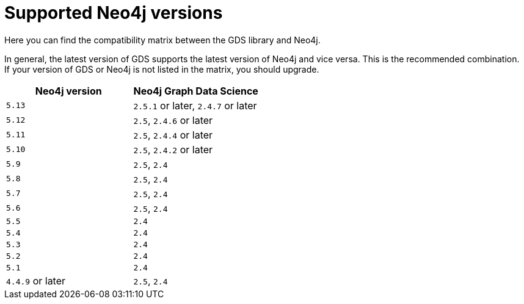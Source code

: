 [[supported-neo4j-versions]]
= Supported Neo4j versions

Here you can find the compatibility matrix between the GDS library and Neo4j.

In general, the latest version of GDS supports the latest version of Neo4j and vice versa.
This is the recommended combination. +
If your version of GDS or Neo4j is not listed in the matrix, you should upgrade.

[opts=header]
|===
| Neo4j version     | Neo4j Graph Data Science
| `5.13`            | `2.5.1` or later, `2.4.7` or later
| `5.12`            | `2.5`, `2.4.6` or later
| `5.11`            | `2.5`, `2.4.4` or later
| `5.10`            | `2.5`, `2.4.2` or later
| `5.9`             | `2.5`, `2.4`
| `5.8`             | `2.5`, `2.4`
| `5.7`             | `2.5`, `2.4`
| `5.6`             | `2.5`, `2.4`
| `5.5`             | `2.4`
| `5.4`             | `2.4`
| `5.3`             | `2.4`
| `5.2`             | `2.4`
| `5.1`             | `2.4`
| `4.4.9` or later  | `2.5`, `2.4`
|===

